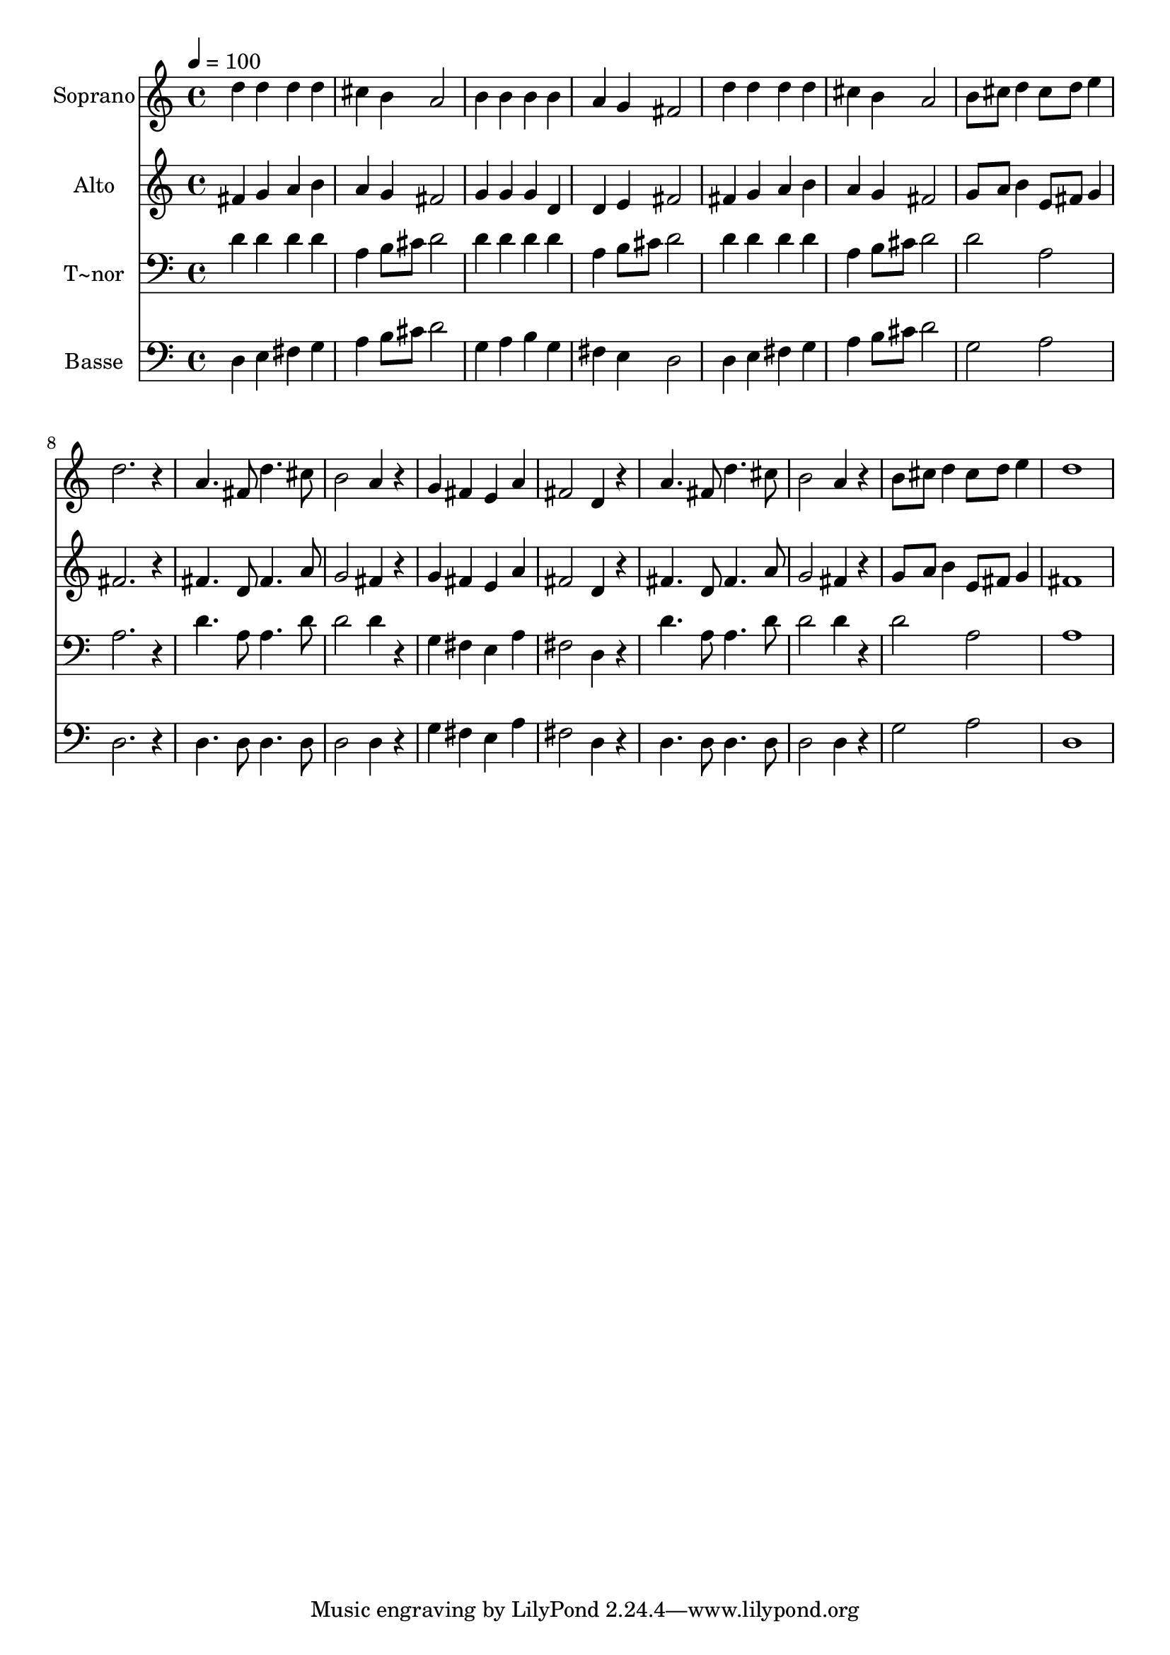 % Lily was here -- automatically converted by /usr/bin/midi2ly from 168.mid
\version "2.14.0"

\layout {
  \context {
    \Voice
    \remove "Note_heads_engraver"
    \consists "Completion_heads_engraver"
    \remove "Rest_engraver"
    \consists "Completion_rest_engraver"
  }
}

trackAchannelA = {
  
  \time 4/4 
  
  \tempo 4 = 100 
  
}

trackA = <<
  \context Voice = voiceA \trackAchannelA
>>


trackBchannelA = {
  
  \set Staff.instrumentName = "Soprano"
  
}

trackBchannelB = \relative c {
  d''4 d d d 
  | % 2
  cis b a2 
  | % 3
  b4 b b b 
  | % 4
  a g fis2 
  | % 5
  d'4 d d d 
  | % 6
  cis b a2 
  | % 7
  b8 cis d4 cis8 d e4 
  | % 8
  d2. r4 
  | % 9
  a4. fis8 d'4. cis8 
  | % 10
  b2 a4 r4 
  | % 11
  g fis e a 
  | % 12
  fis2 d4 r4 
  | % 13
  a'4. fis8 d'4. cis8 
  | % 14
  b2 a4 r4 
  | % 15
  b8 cis d4 cis8 d e4 
  | % 16
  d1 
  | % 17
  
}

trackB = <<
  \context Voice = voiceA \trackBchannelA
  \context Voice = voiceB \trackBchannelB
>>


trackCchannelA = {
  
  \set Staff.instrumentName = "Alto"
  
}

trackCchannelC = \relative c {
  fis'4 g a b 
  | % 2
  a g fis2 
  | % 3
  g4 g g d 
  | % 4
  d e fis2 
  | % 5
  fis4 g a b 
  | % 6
  a g fis2 
  | % 7
  g8 a b4 e,8 fis g4 
  | % 8
  fis2. r4 
  | % 9
  fis4. d8 fis4. a8 
  | % 10
  g2 fis4 r4 
  | % 11
  g fis e a 
  | % 12
  fis2 d4 r4 
  | % 13
  fis4. d8 fis4. a8 
  | % 14
  g2 fis4 r4 
  | % 15
  g8 a b4 e,8 fis g4 
  | % 16
  fis1 
  | % 17
  
}

trackC = <<
  \context Voice = voiceA \trackCchannelA
  \context Voice = voiceB \trackCchannelC
>>


trackDchannelA = {
  
  \set Staff.instrumentName = "T~nor"
  
}

trackDchannelC = \relative c {
  d'4 d d d 
  | % 2
  a b8 cis d2 
  | % 3
  d4 d d d 
  | % 4
  a b8 cis d2 
  | % 5
  d4 d d d 
  | % 6
  a b8 cis d2 
  | % 7
  d a 
  | % 8
  a2. r4 
  | % 9
  d4. a8 a4. d8 
  | % 10
  d2 d4 r4 
  | % 11
  g, fis e a 
  | % 12
  fis2 d4 r4 
  | % 13
  d'4. a8 a4. d8 
  | % 14
  d2 d4 r4 
  | % 15
  d2 a 
  | % 16
  a1 
  | % 17
  
}

trackD = <<

  \clef bass
  
  \context Voice = voiceA \trackDchannelA
  \context Voice = voiceB \trackDchannelC
>>


trackEchannelA = {
  
  \set Staff.instrumentName = "Basse"
  
}

trackEchannelC = \relative c {
  d4 e fis g 
  | % 2
  a b8 cis d2 
  | % 3
  g,4 a b g 
  | % 4
  fis e d2 
  | % 5
  d4 e fis g 
  | % 6
  a b8 cis d2 
  | % 7
  g, a 
  | % 8
  d,2. r4 
  | % 9
  d4. d8 d4. d8 
  | % 10
  d2 d4 r4 
  | % 11
  g fis e a 
  | % 12
  fis2 d4 r4 
  | % 13
  d4. d8 d4. d8 
  | % 14
  d2 d4 r4 
  | % 15
  g2 a 
  | % 16
  d,1 
  | % 17
  
}

trackE = <<

  \clef bass
  
  \context Voice = voiceA \trackEchannelA
  \context Voice = voiceB \trackEchannelC
>>


\score {
  <<
    \context Staff=trackB \trackA
    \context Staff=trackB \trackB
    \context Staff=trackC \trackA
    \context Staff=trackC \trackC
    \context Staff=trackD \trackA
    \context Staff=trackD \trackD
    \context Staff=trackE \trackA
    \context Staff=trackE \trackE
  >>
  \layout {}
  \midi {}
}
